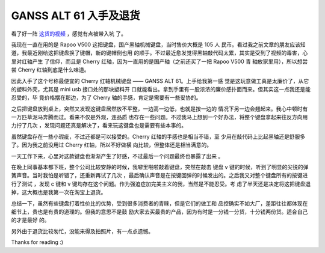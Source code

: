 GANSS ALT 61 入手及退货
=======================

看了好一阵 `这货的视频
<https://www.youtube.com/channel/UCMENmPolwqsv-odwxqN5v2Q>`_ ，感觉有点被带入坑
了。

我现在一直在用的是 Rapoo V500 这把键盘，国产黑轴机械键盘，当时售价大概是 105 人
民币。看过我之前文章的朋友应该知道，我最近刚给这把键盘换了键帽，新的键帽倒也用
的顺手。不过最近愈发觉得黑轴敲代码太累，其实是受到了视频的毒害，心里对红轴产生
了信仰，而且是 Cherry 红轴，因为一直用的是国产轴（之前还买了一把 Rapoo V500 青
轴放家里用），所以想尝尝 Cherry 红轴到底是什么味道。

因此入手了这个号称最便宜的 Cherry 红轴机械键盘 —— GANSS ALT 61。上手给我第一感
觉是这玩意做工真是太廉价了，从它的塑料外壳，尤其是 mini usb 接口处的那块塑料开
口就能看出。拿到手里有一股浓浓的廉价感扑面而来。但其实这一点我还是能忍受的，毕
竟价格摆在那边，为了 Cherry 轴的手感，肯定是需要有一些妥协的。

之后把键盘放到桌上，突然又发现这键盘居然放不平整，一边高一边低，也就是按一边的
情况下另一边会翘起来。我心中顿时有一万匹草泥马奔腾而过。看来不仅是外观，连品质
也存在一些问题。不过我马上想到一个好办法，将整个键盘拿起来往反方向用力拧了几次
，发现问题还真是解决了，看来玩这键盘也是需要有些本事的。

虽然键盘存在一些小瑕疵，不过还都是可以接受的。Cherry 红轴的手感也是相当不错，至
少用在敲代码上比起黑轴还是舒服多了。因为我之前没用过 Cherry 红轴，所以不好做横
向比较，但整体还是相当满意的。

一天工作下来，心里对这款键盘也渐渐产生了好感，不过最后一个问题最终也暴露了出来
。

在晚上同事基本都下班，整个公司比较安静的时候，我噼里啪啦敲着键盘，突然在敲击
键盘 v 键的时候，听到了明显的尖锐的弹簧声音。当时我怕是听错了，还重新再试了几次
，最后确认声音是在按键回弹的时候发出的。之后我又对整个键盘所有的按键进行了测试
，发现 c 键和 v 键均存在这个问题。作为强迫症加完美主义的我，当然是不能忍受。考
虑了半天还是决定将这把键盘退掉，这大概也是我第一次在淘宝上退货。

总结一下，虽然有些键盘打着性价比的优势，受到很多消费者的青睐，但是它们的做工和
品控确实不如大厂，差距往往都体现在细节上，贵也是有贵的道理的。但我的意思不是鼓
励大家去买最贵的产品，因为有时是一分钱一分货，十分钱两份货。适合自己的才是最好
的。

另外由于退货比较匆忙，没能来得及拍照片，有一点点遗憾。

Thanks for reading :)
